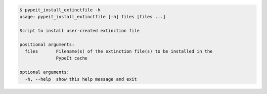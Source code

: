 .. code-block:: console

    $ pypeit_install_extinctfile -h
    usage: pypeit_install_extinctfile [-h] files [files ...]
    
    Script to install user-created extinction file
    
    positional arguments:
      files       Filename(s) of the extinction file(s) to be installed in the
                  PypeIt cache
    
    optional arguments:
      -h, --help  show this help message and exit
    